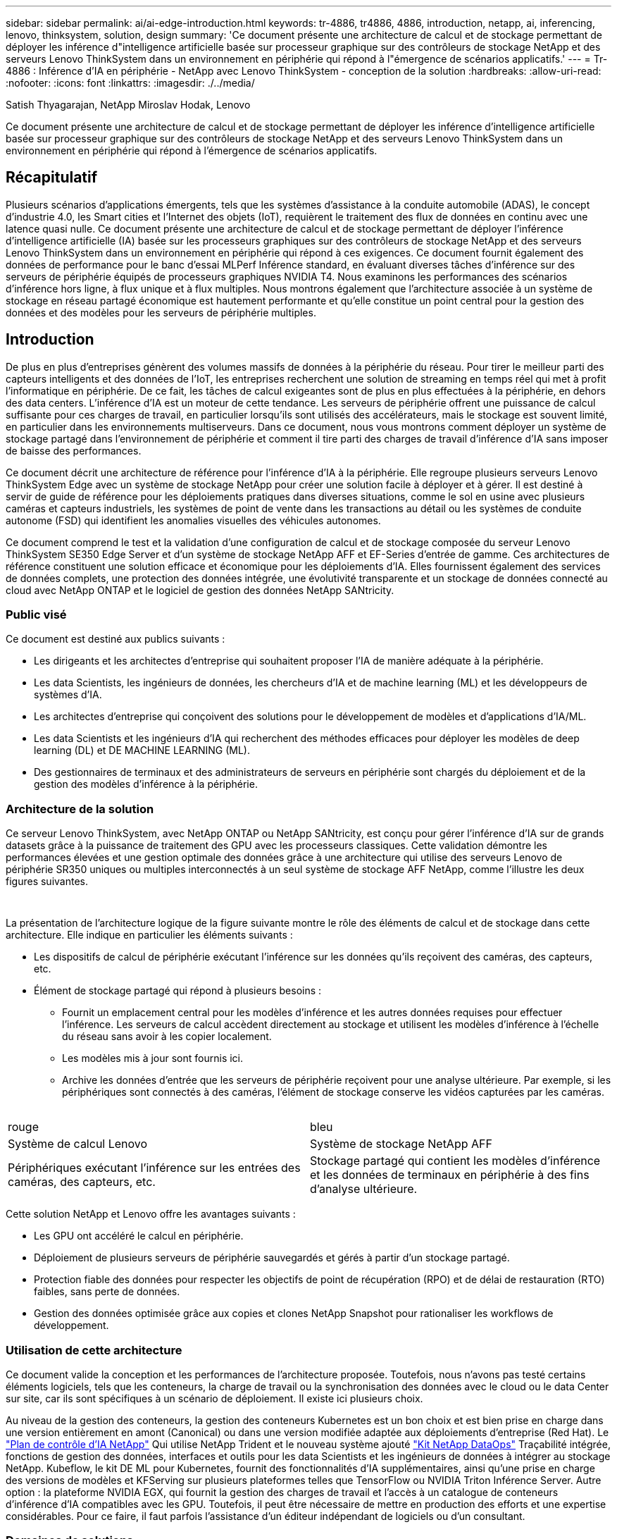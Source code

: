 ---
sidebar: sidebar 
permalink: ai/ai-edge-introduction.html 
keywords: tr-4886, tr4886, 4886, introduction, netapp, ai, inferencing, lenovo, thinksystem, solution, design 
summary: 'Ce document présente une architecture de calcul et de stockage permettant de déployer les inférence d"intelligence artificielle basée sur processeur graphique sur des contrôleurs de stockage NetApp et des serveurs Lenovo ThinkSystem dans un environnement en périphérie qui répond à l"émergence de scénarios applicatifs.' 
---
= Tr-4886 : Inférence d'IA en périphérie - NetApp avec Lenovo ThinkSystem - conception de la solution
:hardbreaks:
:allow-uri-read: 
:nofooter: 
:icons: font
:linkattrs: 
:imagesdir: ./../media/


Satish Thyagarajan, NetApp Miroslav Hodak, Lenovo

[role="lead"]
Ce document présente une architecture de calcul et de stockage permettant de déployer les inférence d'intelligence artificielle basée sur processeur graphique sur des contrôleurs de stockage NetApp et des serveurs Lenovo ThinkSystem dans un environnement en périphérie qui répond à l'émergence de scénarios applicatifs.



== Récapitulatif

Plusieurs scénarios d'applications émergents, tels que les systèmes d'assistance à la conduite automobile (ADAS), le concept d'industrie 4.0, les Smart cities et l'Internet des objets (IoT), requièrent le traitement des flux de données en continu avec une latence quasi nulle. Ce document présente une architecture de calcul et de stockage permettant de déployer l'inférence d'intelligence artificielle (IA) basée sur les processeurs graphiques sur des contrôleurs de stockage NetApp et des serveurs Lenovo ThinkSystem dans un environnement en périphérie qui répond à ces exigences. Ce document fournit également des données de performance pour le banc d'essai MLPerf Inférence standard, en évaluant diverses tâches d'inférence sur des serveurs de périphérie équipés de processeurs graphiques NVIDIA T4. Nous examinons les performances des scénarios d'inférence hors ligne, à flux unique et à flux multiples. Nous montrons également que l'architecture associée à un système de stockage en réseau partagé économique est hautement performante et qu'elle constitue un point central pour la gestion des données et des modèles pour les serveurs de périphérie multiples.



== Introduction

De plus en plus d'entreprises génèrent des volumes massifs de données à la périphérie du réseau. Pour tirer le meilleur parti des capteurs intelligents et des données de l'IoT, les entreprises recherchent une solution de streaming en temps réel qui met à profit l'informatique en périphérie. De ce fait, les tâches de calcul exigeantes sont de plus en plus effectuées à la périphérie, en dehors des data centers. L'inférence d'IA est un moteur de cette tendance. Les serveurs de périphérie offrent une puissance de calcul suffisante pour ces charges de travail, en particulier lorsqu'ils sont utilisés des accélérateurs, mais le stockage est souvent limité, en particulier dans les environnements multiserveurs. Dans ce document, nous vous montrons comment déployer un système de stockage partagé dans l'environnement de périphérie et comment il tire parti des charges de travail d'inférence d'IA sans imposer de baisse des performances.

Ce document décrit une architecture de référence pour l'inférence d'IA à la périphérie. Elle regroupe plusieurs serveurs Lenovo ThinkSystem Edge avec un système de stockage NetApp pour créer une solution facile à déployer et à gérer. Il est destiné à servir de guide de référence pour les déploiements pratiques dans diverses situations, comme le sol en usine avec plusieurs caméras et capteurs industriels, les systèmes de point de vente dans les transactions au détail ou les systèmes de conduite autonome (FSD) qui identifient les anomalies visuelles des véhicules autonomes.

Ce document comprend le test et la validation d'une configuration de calcul et de stockage composée du serveur Lenovo ThinkSystem SE350 Edge Server et d'un système de stockage NetApp AFF et EF-Series d'entrée de gamme. Ces architectures de référence constituent une solution efficace et économique pour les déploiements d'IA. Elles fournissent également des services de données complets, une protection des données intégrée, une évolutivité transparente et un stockage de données connecté au cloud avec NetApp ONTAP et le logiciel de gestion des données NetApp SANtricity.



=== Public visé

Ce document est destiné aux publics suivants :

* Les dirigeants et les architectes d'entreprise qui souhaitent proposer l'IA de manière adéquate à la périphérie.
* Les data Scientists, les ingénieurs de données, les chercheurs d'IA et de machine learning (ML) et les développeurs de systèmes d'IA.
* Les architectes d'entreprise qui conçoivent des solutions pour le développement de modèles et d'applications d'IA/ML.
* Les data Scientists et les ingénieurs d'IA qui recherchent des méthodes efficaces pour déployer les modèles de deep learning (DL) et DE MACHINE LEARNING (ML).
* Des gestionnaires de terminaux et des administrateurs de serveurs en périphérie sont chargés du déploiement et de la gestion des modèles d'inférence à la périphérie.




=== Architecture de la solution

Ce serveur Lenovo ThinkSystem, avec NetApp ONTAP ou NetApp SANtricity, est conçu pour gérer l'inférence d'IA sur de grands datasets grâce à la puissance de traitement des GPU avec les processeurs classiques. Cette validation démontre les performances élevées et une gestion optimale des données grâce à une architecture qui utilise des serveurs Lenovo de périphérie SR350 uniques ou multiples interconnectés à un seul système de stockage AFF NetApp, comme l'illustre les deux figures suivantes.

image:ai-edge-image2.jpg[""]

image:ai-edge-image17.png[""]

La présentation de l'architecture logique de la figure suivante montre le rôle des éléments de calcul et de stockage dans cette architecture. Elle indique en particulier les éléments suivants :

* Les dispositifs de calcul de périphérie exécutant l'inférence sur les données qu'ils reçoivent des caméras, des capteurs, etc.
* Élément de stockage partagé qui répond à plusieurs besoins :
+
** Fournit un emplacement central pour les modèles d'inférence et les autres données requises pour effectuer l'inférence. Les serveurs de calcul accèdent directement au stockage et utilisent les modèles d'inférence à l'échelle du réseau sans avoir à les copier localement.
** Les modèles mis à jour sont fournis ici.
** Archive les données d'entrée que les serveurs de périphérie reçoivent pour une analyse ultérieure. Par exemple, si les périphériques sont connectés à des caméras, l'élément de stockage conserve les vidéos capturées par les caméras.




image:ai-edge-image3.png[""]

|===


| rouge | bleu 


| Système de calcul Lenovo | Système de stockage NetApp AFF 


| Périphériques exécutant l'inférence sur les entrées des caméras, des capteurs, etc. | Stockage partagé qui contient les modèles d'inférence et les données de terminaux en périphérie à des fins d'analyse ultérieure. 
|===
Cette solution NetApp et Lenovo offre les avantages suivants :

* Les GPU ont accéléré le calcul en périphérie.
* Déploiement de plusieurs serveurs de périphérie sauvegardés et gérés à partir d'un stockage partagé.
* Protection fiable des données pour respecter les objectifs de point de récupération (RPO) et de délai de restauration (RTO) faibles, sans perte de données.
* Gestion des données optimisée grâce aux copies et clones NetApp Snapshot pour rationaliser les workflows de développement.




=== Utilisation de cette architecture

Ce document valide la conception et les performances de l'architecture proposée. Toutefois, nous n'avons pas testé certains éléments logiciels, tels que les conteneurs, la charge de travail ou la synchronisation des données avec le cloud ou le data Center sur site, car ils sont spécifiques à un scénario de déploiement. Il existe ici plusieurs choix.

Au niveau de la gestion des conteneurs, la gestion des conteneurs Kubernetes est un bon choix et est bien prise en charge dans une version entièrement en amont (Canonical) ou dans une version modifiée adaptée aux déploiements d'entreprise (Red Hat). Le link:aicp_introduction.html["Plan de contrôle d'IA NetApp"^] Qui utilise NetApp Trident et le nouveau système ajouté https://github.com/NetApp/netapp-dataops-toolkit/releases/tag/v2.0.0["Kit NetApp DataOps"^] Traçabilité intégrée, fonctions de gestion des données, interfaces et outils pour les data Scientists et les ingénieurs de données à intégrer au stockage NetApp. Kubeflow, le kit DE ML pour Kubernetes, fournit des fonctionnalités d'IA supplémentaires, ainsi qu'une prise en charge des versions de modèles et KFServing sur plusieurs plateformes telles que TensorFlow ou NVIDIA Triton Inférence Server. Autre option : la plateforme NVIDIA EGX, qui fournit la gestion des charges de travail et l'accès à un catalogue de conteneurs d'inférence d'IA compatibles avec les GPU. Toutefois, il peut être nécessaire de mettre en production des efforts et une expertise considérables. Pour ce faire, il faut parfois l'assistance d'un éditeur indépendant de logiciels ou d'un consultant.



=== Domaines de solutions

Le principal avantage de l'inférence d'IA et du calcul en périphérie est la capacité des terminaux à calculer, à traiter et à analyser les données avec un niveau élevé de qualité et sans latence. Ce document présente trop d'exemples d'utilisation de Edge Computing, mais voici quelques exemples bien connus :



==== Automobiles : véhicules autonomes

Le classique illustration se trouve dans les systèmes d'assistance à la conduite automobile (ADAS) pour les véhicules autonomes (AV). Pour être un conducteur sûr, l'IA dans les voitures sans chauffeur doit rapidement traiter un grand nombre de données provenant des caméras et des capteurs. Prendre trop de temps pour interpréter un objet et un être humain peut signifier la vie ou la mort, c'est pourquoi il est essentiel de pouvoir traiter ces données aussi près que possible du véhicule. Dans ce cas, un ou plusieurs serveurs de calcul de périphérie gèrent les entrées des caméras, DES RADARS, lidar et autres capteurs, tandis que le stockage partagé contient les modèles d'inférence et stocke les données d'entrée des capteurs.



==== Soins de santé : surveillance des patients

L'un des plus grands impacts de l'IA et de l'Edge Computing est sa capacité à améliorer la surveillance continue des patients atteints de maladies chroniques dans les établissements de soins à domicile et les unités de soins intensifs. Les données provenant de dispositifs périphériques qui surveillent les niveaux d’insuline, la respiration, l’activité neurologique, le rythme cardiaque et les fonctions gastro-intestinales nécessitent une analyse instantanée des données qui doivent être traitées immédiatement parce qu’il y a peu de temps pour agir afin de sauver la vie d’une personne.



==== Vente au détail : paiement sans caissier

L'informatique en périphérie peut alimenter l'IA et LE ML afin d'aider les détaillants à réduire les délais d'exécution et à accroître le trafic au pied. Les systèmes sans caissier prennent en charge différents composants, tels que :

* Authentification et accès. Connecter le client-revendeur physique à un compte validé et autoriser l'accès à l'espace de vente.
* Surveillance des stocks. Utilisation de capteurs, de tags RFID et de systèmes de vision informatique pour confirmer la sélection ou la désélection d'articles par les acheteurs.
+
Dans ce cas, chacun des serveurs périphériques gère chaque compteur de réservation et le système de stockage partagé sert de point de synchronisation central.





==== Services financiers : sécurité humaine dans les kiosques et prévention de la fraude

Les services bancaires exploitent l'IA et l'informatique en périphérie pour innover et créer des expériences bancaires personnalisées. Les kiosques interactifs qui utilisent l'analytique en temps réel et l'inférence d'IA permettent désormais aux clients d'utiliser les guichets automatiques pour se retirer de l'argent, mais ils surveillent de façon proactive les kiosques visant à identifier les risques de sécurité humaine ou de comportements frauduleux. Dans ce scénario, les serveurs de calcul en périphérie et les systèmes de stockage partagé sont connectés à des kiosques et caméras interactifs pour aider les banques à collecter et à traiter des données à l'aide de modèles d'inférence IA.



==== Fabrication : industrie 4.0

La quatrième révolution industrielle (Industrie 4.0) a commencé, ainsi que les nouvelles tendances comme Smart Factory et l'impression 3D. Pour se préparer à un avenir piloté par les données, une communication M2M (machine-to-machine) à grande échelle et l'Internet des objets sont intégrés pour permettre une automatisation accrue sans intervention humaine. Le secteur de la fabrication est déjà hautement automatisé et l'ajout de fonctionnalités d'IA représente une continuation naturelle de la tendance à long terme. L'IA permet d'automatiser les opérations qui peuvent être automatisées avec la vision par ordinateur et d'autres fonctionnalités d'IA. Vous pouvez automatiser le contrôle de qualité ou les tâches qui reposent sur la vision humaine ou la prise de décision pour réaliser des analyses plus rapides des matériaux sur les lignes d'assemblage dans les usines de fabrication afin d'aider les usines à respecter les normes ISO requises en matière de sécurité et de gestion de la qualité. Ici, chaque serveur Edge de calcul est connecté à une matrice de capteurs qui surveille le processus de fabrication et les modèles d'inférence mis à jour sont déplacés vers le stockage partagé, si nécessaire.



==== Télécommunications : détection de la rouille, inspection des tours et optimisation du réseau

Le secteur des télécommunications utilise la vision par ordinateur et des techniques d'IA pour traiter les images qui détectent automatiquement la rouille et identifient les tours cellulaires qui contiennent de la corrosion et requièrent donc une inspection plus poussée. L'utilisation d'images de drone et de modèles d'IA pour identifier des régions distinctes d'une tour pour analyser la rouille, les fissures de surface et la corrosion a augmenté au cours des dernières années. La demande continue d'augmenter pour les technologies d'IA, qui permettent aux infrastructures de télécommunications et aux tours cellulaires d'être inspectées efficacement, évaluées régulièrement pour vérifier leur dégradation et réparées rapidement si nécessaire.

En outre, dans le secteur des télécommunications, l'utilisation d'algorithmes d'IA et DE ML permet de prévoir les modèles de trafic de données, de détecter des périphériques compatibles 5G et d'automatiser et d'augmenter la gestion de l'énergie à entrées multiples et à sorties multiples (MIMO). Le matériel MIMO est utilisé dans les tours radio pour augmenter la capacité du réseau, mais cela est fourni avec des coûts d'énergie supplémentaires. Les modèles ML pour le « mode veille MIMO » déployés sur les sites cellulaires permettent de prévoir l'utilisation efficace des radios et de réduire les coûts de consommation d'énergie pour les opérateurs de réseaux mobiles (MNO). Les solutions d'inférence et de calcul en périphérie d'IA permettent aux entreprises non seulement de réduire la quantité de données transmises aux data centers, mais aussi de réduire leur coût total de possession, d'optimiser les opérations réseau et d'améliorer les performances globales des utilisateurs.
